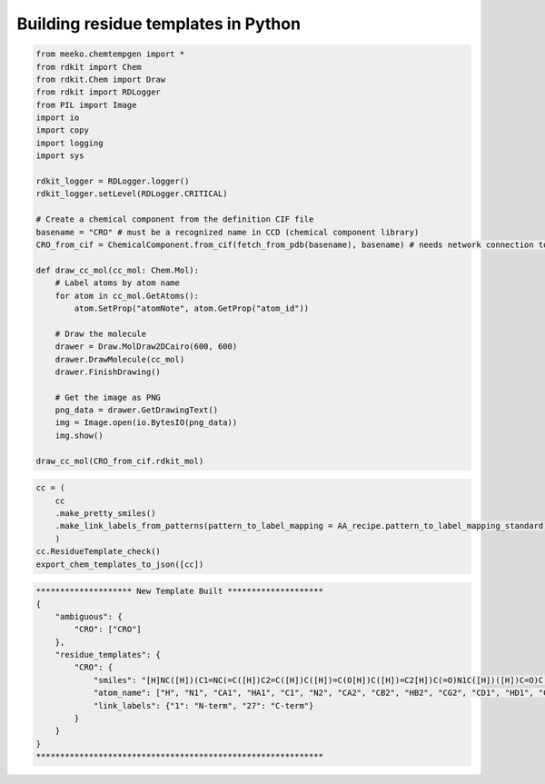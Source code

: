 Building residue templates in Python
===================================

.. code-block:: python

    from meeko.chemtempgen import *
    from rdkit import Chem
    from rdkit.Chem import Draw
    from rdkit import RDLogger
    from PIL import Image
    import io
    import copy
    import logging
    import sys
    
    rdkit_logger = RDLogger.logger()
    rdkit_logger.setLevel(RDLogger.CRITICAL)

    # Create a chemical component from the definition CIF file
    basename = "CRO" # must be a recognized name in CCD (chemical component library)
    CRO_from_cif = ChemicalComponent.from_cif(fetch_from_pdb(basename), basename) # needs network connection to download the definition CIF file

    def draw_cc_mol(cc_mol: Chem.Mol): 
        # Label atoms by atom name
        for atom in cc_mol.GetAtoms():
            atom.SetProp("atomNote", atom.GetProp("atom_id"))

        # Draw the molecule
        drawer = Draw.MolDraw2DCairo(600, 600) 
        drawer.DrawMolecule(cc_mol)
        drawer.FinishDrawing()

        # Get the image as PNG
        png_data = drawer.GetDrawingText()
        img = Image.open(io.BytesIO(png_data))
        img.show()

    draw_cc_mol(CRO_from_cif.rdkit_mol)

.. code-block:: python

    cc = (
        cc
        .make_pretty_smiles()
        .make_link_labels_from_patterns(pattern_to_label_mapping = AA_recipe.pattern_to_label_mapping_standard)
        )
    cc.ResidueTemplate_check()
    export_chem_templates_to_json([cc])

.. code-block:: bash

    ******************** New Template Built ********************
    {
        "ambiguous": {
            "CRO": ["CRO"]
        },
        "residue_templates": {
            "CRO": {
                "smiles": "[H]NC([H])(C1=NC(=C([H])C2=C([H])C([H])=C(O[H])C([H])=C2[H])C(=O)N1C([H])([H])C=O)C([H])(O[H])C([H])([H])[H]",
                "atom_name": ["H", "N1", "CA1", "HA1", "C1", "N2", "CA2", "CB2", "HB2", "CG2", "CD1", "HD1", "CE1", "HE1", "CZ", "OH", "HOH", "CE2", "HE2", "CD2", "HD2", "C2", "O2", "N3", "CA3", "HA31", "HA32", "C3", "O3", "CB1", "HB1", "OG1", "HOG1", "CG1", "HG11", "HG12", "HG13"],
                "link_labels": {"1": "N-term", "27": "C-term"}
            }
        }
    }
    ************************************************************

